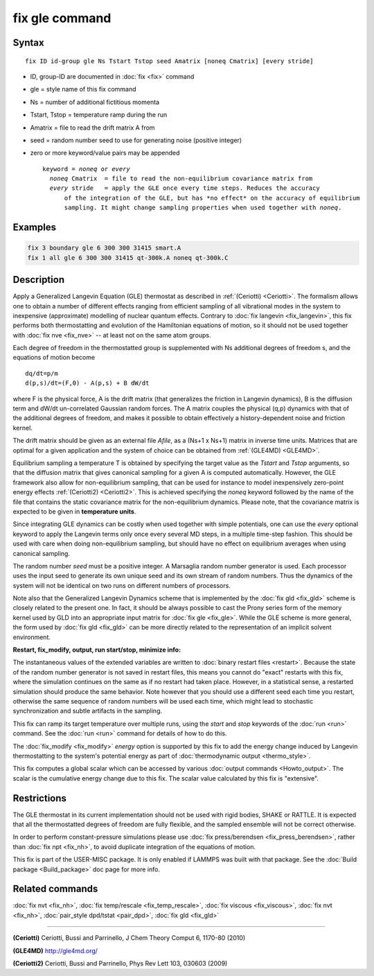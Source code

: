.. index:: fix gle

fix gle command
===============

Syntax
""""""

.. parsed-literal::

   fix ID id-group gle Ns Tstart Tstop seed Amatrix [noneq Cmatrix] [every stride]

* ID, group-ID are documented in :doc:`fix <fix>` command
* gle = style name of this fix command
* Ns = number of additional fictitious momenta
* Tstart, Tstop = temperature ramp during the run
* Amatrix = file to read the drift matrix A from
* seed = random number seed to use for generating noise (positive integer)
* zero or more keyword/value pairs may be appended

  .. parsed-literal::

       keyword = *noneq* or *every*
         *noneq* Cmatrix  = file to read the non-equilibrium covariance matrix from
         *every* stride   = apply the GLE once every time steps. Reduces the accuracy
             of the integration of the GLE, but has \*no effect\* on the accuracy of equilibrium
             sampling. It might change sampling properties when used together with *noneq*\ .

Examples
""""""""

.. code-block:: LAMMPS

   fix 3 boundary gle 6 300 300 31415 smart.A
   fix 1 all gle 6 300 300 31415 qt-300k.A noneq qt-300k.C

Description
"""""""""""

Apply a Generalized Langevin Equation (GLE) thermostat as described
in :ref:`(Ceriotti) <Ceriotti>`. The formalism allows one to obtain a number
of different effects ranging from efficient sampling of all
vibrational modes in the system to inexpensive (approximate)
modelling of nuclear quantum effects. Contrary to
:doc:`fix langevin <fix_langevin>`, this fix performs both
thermostatting and evolution of the Hamiltonian equations of motion, so it
should not be used together with :doc:`fix nve <fix_nve>` -- at least not
on the same atom groups.

Each degree of freedom in the thermostatted group is supplemented
with Ns additional degrees of freedom s, and the equations of motion
become

.. parsed-literal::

   dq/dt=p/m
   d(p,s)/dt=(F,0) - A(p,s) + B dW/dt

where F is the physical force, A is the drift matrix (that generalizes
the friction in Langevin dynamics), B is the diffusion term and dW/dt
un-correlated Gaussian random forces. The A matrix couples the physical
(q,p) dynamics with that of the additional degrees of freedom,
and makes it possible to obtain effectively a history-dependent
noise and friction kernel.

The drift matrix should be given as an external file *Afile*\ ,
as a (Ns+1 x Ns+1) matrix in inverse time units. Matrices that are
optimal for a given application and the system of choice can be
obtained from :ref:`(GLE4MD) <GLE4MD>`.

Equilibrium sampling a temperature T is obtained by specifying the
target value as the *Tstart* and *Tstop* arguments, so that the diffusion
matrix that gives canonical sampling for a given A is computed automatically.
However, the GLE framework also allow for non-equilibrium sampling, that
can be used for instance to model inexpensively zero-point energy
effects :ref:`(Ceriotti2) <Ceriotti2>`. This is achieved specifying the *noneq*
keyword followed by the name of the file that contains the static covariance
matrix for the non-equilibrium dynamics.  Please note, that the covariance
matrix is expected to be given in **temperature units**\ .

Since integrating GLE dynamics can be costly when used together with
simple potentials, one can use the *every* optional keyword to
apply the Langevin terms only once every several MD steps, in a
multiple time-step fashion. This should be used with care when doing
non-equilibrium sampling, but should have no effect on equilibrium
averages when using canonical sampling.

The random number *seed* must be a positive integer.  A Marsaglia random
number generator is used.  Each processor uses the input seed to
generate its own unique seed and its own stream of random numbers.
Thus the dynamics of the system will not be identical on two runs on
different numbers of processors.

Note also that the Generalized Langevin Dynamics scheme that is
implemented by the :doc:`fix gld <fix_gld>` scheme is closely related
to the present one. In fact, it should be always possible to cast the
Prony series form of the memory kernel used by GLD into an appropriate
input matrix for :doc:`fix gle <fix_gle>`. While the GLE scheme is more
general, the form used by :doc:`fix gld <fix_gld>` can be more directly
related to the representation of an implicit solvent environment.

**Restart, fix_modify, output, run start/stop, minimize info:**

The instantaneous values of the extended variables are written to
:doc:`binary restart files <restart>`.  Because the state of the random
number generator is not saved in restart files, this means you cannot
do "exact" restarts with this fix, where the simulation continues on
the same as if no restart had taken place. However, in a statistical
sense, a restarted simulation should produce the same behavior.
Note however that you should use a different seed each time you
restart, otherwise the same sequence of random numbers will be used
each time, which might lead to stochastic synchronization and
subtle artifacts in the sampling.

This fix can ramp its target temperature over multiple runs, using the
*start* and *stop* keywords of the :doc:`run <run>` command.  See the
:doc:`run <run>` command for details of how to do this.

The :doc:`fix_modify <fix_modify>` *energy* option is supported by this
fix to add the energy change induced by Langevin thermostatting to the
system's potential energy as part of :doc:`thermodynamic output <thermo_style>`.

This fix computes a global scalar which can be accessed by various
:doc:`output commands <Howto_output>`.  The scalar is the cumulative
energy change due to this fix.  The scalar value calculated by this
fix is "extensive".

Restrictions
""""""""""""

The GLE thermostat in its current implementation should not be used
with rigid bodies, SHAKE or RATTLE. It is expected that all the
thermostatted degrees of freedom are fully flexible, and the sampled
ensemble will not be correct otherwise.

In order to perform constant-pressure simulations please use
:doc:`fix press/berendsen <fix_press_berendsen>`, rather than
:doc:`fix npt <fix_nh>`, to avoid duplicate integration of the
equations of motion.

This fix is part of the USER-MISC package.  It is only enabled if
LAMMPS was built with that package.  See the :doc:`Build package <Build_package>` doc page for more info.

Related commands
""""""""""""""""

:doc:`fix nvt <fix_nh>`, :doc:`fix temp/rescale <fix_temp_rescale>`, :doc:`fix viscous <fix_viscous>`, :doc:`fix nvt <fix_nh>`, :doc:`pair_style dpd/tstat <pair_dpd>`, :doc:`fix gld <fix_gld>`

----------

.. _Ceriotti:

**(Ceriotti)** Ceriotti, Bussi and Parrinello, J Chem Theory Comput 6,
1170-80 (2010)

.. _GLE4MD:

**(GLE4MD)** `http://gle4md.org/ <http://gle4md.org/>`_

.. _Ceriotti2:

**(Ceriotti2)** Ceriotti, Bussi and Parrinello, Phys Rev Lett 103,
030603 (2009)
